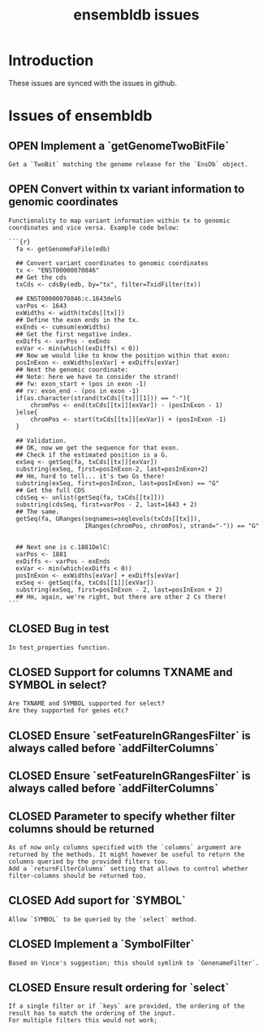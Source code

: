 #+TODO: OPEN | CLOSED
#+TITLE: ensembldb issues
#+STARTUP: overview

* Introduction

These issues are synced with the issues in github.

* Issues of ensembldb
:PROPERTIES:
:LOGGING:  nil
:since:
:url:      https://api.github.com/repos/jotsetung/ensembldb
:END:
** OPEN Implement a `getGenomeTwoBitFile`
:PROPERTIES:
:tags:     ("enhancement")
:sync:     conflict-local
:id:       2
:date-modification: 2016-06-29T11:06:53+0200
:date-creation: 2016-06-29T10:42:07+0200
:author:   "jotsetung"
:assignee: "jotsetung"
:END:
: Get a `TwoBit` matching the genome release for the `EnsDb` object.
** OPEN Convert within tx variant information to genomic coordinates
:PROPERTIES:
:tags:     ("enhancement")
:sync:     conflict-local
:id:       3
:date-modification: 2016-06-29T10:50:04+0200
:date-creation: 2016-06-29T10:50:04+0200
:author:   "jotsetung"
:assignee: "jotsetung"
:END:
: Functionality to map variant information within tx to genomic coordinates and vice versa. Example code below:
:
: ```{r}
:   fa <- getGenomeFaFile(edb)
:
:   ## Convert variant coordinates to genomic coordinates
:   tx <- "ENST00000070846"
:   ## Get the cds
:   txCds <- cdsBy(edb, by="tx", filter=TxidFilter(tx))
:
:   ## ENST00000070846:c.1643delG
:   varPos <- 1643
:   exWidths <- width(txCds[[tx]])
:   ## Define the exon ends in the tx.
:   exEnds <- cumsum(exWidths)
:   ## Get the first negative index.
:   exDiffs <- varPos - exEnds
:   exVar <- min(which((exDiffs) < 0))
:   ## Now we would like to know the position within that exon:
:   posInExon <- exWidths[exVar] + exDiffs[exVar]
:   ## Next the genomic coordinate:
:   ## Note: here we have to consider the strand!
:   ## fw: exon_start + (pos in exon -1)
:   ## rv: exon_end - (pos in exon -1)
:   if(as.character(strand(txCds[[tx]][1])) == "-"){
:       chromPos <- end(txCds[[tx]][exVar]) - (posInExon - 1)
:   }else{
:       chromPos <- start(txCds[[tx]][exVar]) + (posInExon -1)
:   }
:
:   ## Validation.
:   ## OK, now we get the sequence for that exon.
:   ## Check if the estimated position is a G.
:   exSeq <- getSeq(fa, txCds[[tx]][exVar])
:   substring(exSeq, first=posInExon-2, last=posInExon+2)
:   ## Hm, hard to tell... it's two Gs there!
:   substring(exSeq, first=posInExon, last=posInExon) == "G"
:   ## Get the full CDS
:   cdsSeq <- unlist(getSeq(fa, txCds[[tx]]))
:   substring(cdsSeq, first=varPos - 2, last=1643 + 2)
:   ## The same.
:   getSeq(fa, GRanges(seqnames=seqlevels(txCds[[tx]]),
:                      IRanges(chromPos, chromPos), strand="-")) == "G"
:
:
:   ## Next one is c.1881DelC:
:   varPos <- 1881
:   exDiffs <- varPos - exEnds
:   exVar <- min(which(exDiffs < 0))
:   posInExon <- exWidths[exVar] + exDiffs[exVar]
:   exSeq <- getSeq(fa, txCds[[1]][exVar])
:   substring(exSeq, first=posInExon - 2, last=posInExon + 2)
:   ## Hm, again, we're right, but there are other 2 Cs there!
: ```
** CLOSED Bug in test
:PROPERTIES:
:id:       10
:date-modification: 2016-06-30T16:10:00+0200
:date-creation: 2016-06-30T16:10:00+0200
:author:   "jotsetung"
:END:
: In test_properties function.
** CLOSED Support for columns TXNAME and SYMBOL in select?
:PROPERTIES:
:sync:     conflict-local
:id:       9
:date-modification: 2016-06-30T10:51:50+0200
:date-creation: 2016-06-30T10:51:50+0200
:author:   "jotsetung"
:END:
: Are TXNAME and SYMBOL supported for select?
: Are they supported for genes etc?
** CLOSED Ensure `setFeatureInGRangesFilter` is always called before `addFilterColumns`
:PROPERTIES:
:sync:     conflict-local
:id:       7
:date-modification: 2016-06-29T16:20:34+0200
:date-creation: 2016-06-29T15:24:02+0200
:author:   "jotsetung"
:END:
** CLOSED Ensure `setFeatureInGRangesFilter` is always called before `addFilterColumns`
:PROPERTIES:
:sync:     conflict-local
:id:       8
:date-modification: 2016-06-29T15:59:07+0200
:date-creation: 2016-06-29T15:59:07+0200
:author:   "jotsetung"
:END:
** CLOSED Parameter to specify whether filter columns should be returned
:PROPERTIES:
:sync:     conflict-local
:id:       6
:date-modification: 2016-06-29T10:53:28+0200
:date-creation: 2016-06-29T10:53:28+0200
:author:   "jotsetung"
:assignee: "jotsetung"
:END:
: As of now only columns specified with the `columns` argument are returned by the methods. It might however be useful to return the columns queried by the provided filters too.
: Add a `returnFilterColumns` setting that allows to control whether filter-columns should be returned too.
** CLOSED Add suport for `SYMBOL`
:PROPERTIES:
:sync:     conflict-local
:id:       5
:date-modification: 2016-06-29T10:51:35+0200
:date-creation: 2016-06-29T10:51:35+0200
:author:   "jotsetung"
:assignee: "jotsetung"
:END:
: Allow `SYMBOL` to be queried by the `select` method.
** CLOSED Implement a `SymbolFilter`
:PROPERTIES:
:tags:     ("enhancement")
:sync:     conflict-local
:id:       4
:date-modification: 2016-06-29T10:51:01+0200
:date-creation: 2016-06-29T10:51:01+0200
:author:   "jotsetung"
:assignee: "jotsetung"
:END:
: Based on Vince's suggestion; this should symlink to `GenenameFilter`.
** CLOSED Ensure result ordering for `select`
:PROPERTIES:
:tags:     ("bug")
:sync:     conflict-local
:id:       1
:date-modification: 2016-06-29T10:40:06+0200
:date-creation: 2016-06-29T10:39:37+0200
:author:   "jotsetung"
:assignee: "jotsetung"
:END:
: If a single filter or if `keys` are provided, the ordering of the result has to match the ordering of the input.
: For multiple filters this would not work;
